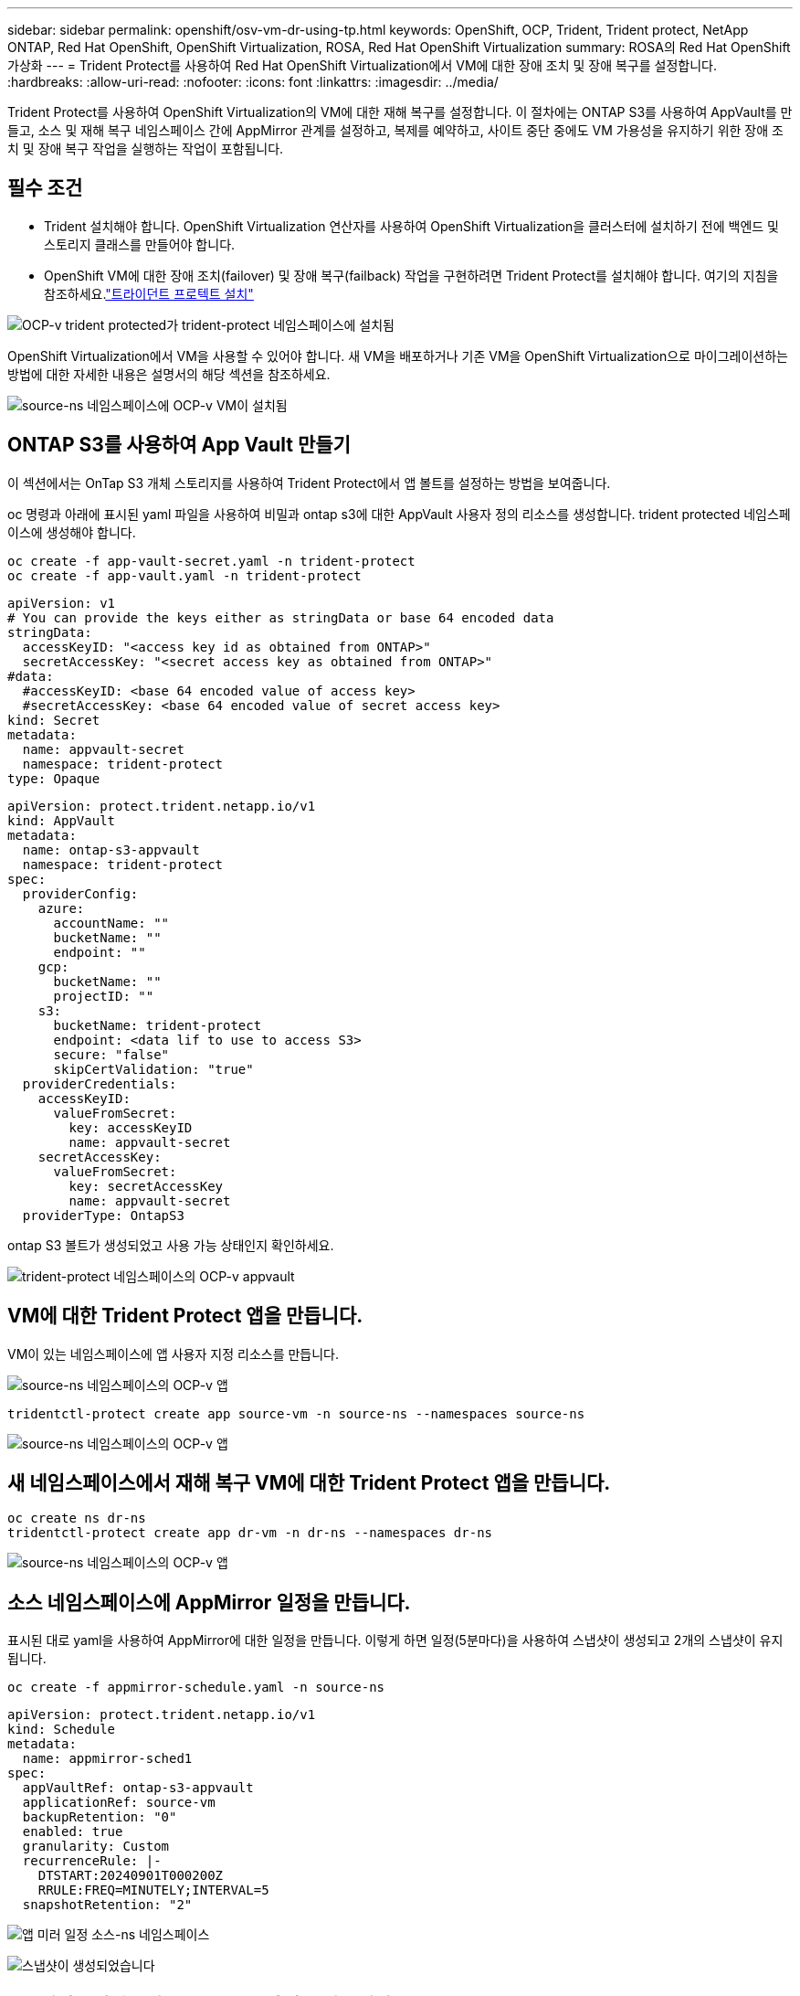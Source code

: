 ---
sidebar: sidebar 
permalink: openshift/osv-vm-dr-using-tp.html 
keywords: OpenShift, OCP, Trident, Trident protect, NetApp ONTAP, Red Hat OpenShift, OpenShift Virtualization, ROSA, Red Hat OpenShift Virtualization 
summary: ROSA의 Red Hat OpenShift 가상화 
---
= Trident Protect를 사용하여 Red Hat OpenShift Virtualization에서 VM에 대한 장애 조치 및 장애 복구를 설정합니다.
:hardbreaks:
:allow-uri-read: 
:nofooter: 
:icons: font
:linkattrs: 
:imagesdir: ../media/


[role="lead"]
Trident Protect를 사용하여 OpenShift Virtualization의 VM에 대한 재해 복구를 설정합니다.  이 절차에는 ONTAP S3를 사용하여 AppVault를 만들고, 소스 및 재해 복구 네임스페이스 간에 AppMirror 관계를 설정하고, 복제를 예약하고, 사이트 중단 중에도 VM 가용성을 유지하기 위한 장애 조치 및 장애 복구 작업을 실행하는 작업이 포함됩니다.



== 필수 조건

* Trident 설치해야 합니다.  OpenShift Virtualization 연산자를 사용하여 OpenShift Virtualization을 클러스터에 설치하기 전에 백엔드 및 스토리지 클래스를 만들어야 합니다.
* OpenShift VM에 대한 장애 조치(failover) 및 장애 복구(failback) 작업을 구현하려면 Trident Protect를 설치해야 합니다.  여기의 지침을 참조하세요.link:https://docs.netapp.com/us-en/trident/trident-protect/trident-protect-installation.html["트라이던트 프로텍트 설치"]


image:redhat-openshift-ocpv-tp-001.png["OCP-v trident protected가 trident-protect 네임스페이스에 설치됨"]

OpenShift Virtualization에서 VM을 사용할 수 있어야 합니다.  새 VM을 배포하거나 기존 VM을 OpenShift Virtualization으로 마이그레이션하는 방법에 대한 자세한 내용은 설명서의 해당 섹션을 참조하세요.

image:redhat-openshift-ocpv-tp-003.png["source-ns 네임스페이스에 OCP-v VM이 설치됨"]



== ONTAP S3를 사용하여 App Vault 만들기

이 섹션에서는 OnTap S3 개체 스토리지를 사용하여 Trident Protect에서 앱 볼트를 설정하는 방법을 보여줍니다.

oc 명령과 아래에 표시된 yaml 파일을 사용하여 비밀과 ontap s3에 대한 AppVault 사용자 정의 리소스를 생성합니다.  trident protected 네임스페이스에 생성해야 합니다.

[source, cli]
----
oc create -f app-vault-secret.yaml -n trident-protect
oc create -f app-vault.yaml -n trident-protect
----
[source, yaml]
----
apiVersion: v1
# You can provide the keys either as stringData or base 64 encoded data
stringData:
  accessKeyID: "<access key id as obtained from ONTAP>"
  secretAccessKey: "<secret access key as obtained from ONTAP>"
#data:
  #accessKeyID: <base 64 encoded value of access key>
  #secretAccessKey: <base 64 encoded value of secret access key>
kind: Secret
metadata:
  name: appvault-secret
  namespace: trident-protect
type: Opaque
----
[source, yaml]
----
apiVersion: protect.trident.netapp.io/v1
kind: AppVault
metadata:
  name: ontap-s3-appvault
  namespace: trident-protect
spec:
  providerConfig:
    azure:
      accountName: ""
      bucketName: ""
      endpoint: ""
    gcp:
      bucketName: ""
      projectID: ""
    s3:
      bucketName: trident-protect
      endpoint: <data lif to use to access S3>
      secure: "false"
      skipCertValidation: "true"
  providerCredentials:
    accessKeyID:
      valueFromSecret:
        key: accessKeyID
        name: appvault-secret
    secretAccessKey:
      valueFromSecret:
        key: secretAccessKey
        name: appvault-secret
  providerType: OntapS3
----
ontap S3 볼트가 생성되었고 사용 가능 상태인지 확인하세요.

image:redhat-openshift-ocpv-tp-002.png["trident-protect 네임스페이스의 OCP-v appvault"]



== VM에 대한 Trident Protect 앱을 만듭니다.

VM이 있는 네임스페이스에 앱 사용자 지정 리소스를 만듭니다.

image:redhat-openshift-ocpv-tp-004.png["source-ns 네임스페이스의 OCP-v 앱"]

[source, CLI]
----
tridentctl-protect create app source-vm -n source-ns --namespaces source-ns
----
image:redhat-openshift-ocpv-tp-004.png["source-ns 네임스페이스의 OCP-v 앱"]



== 새 네임스페이스에서 재해 복구 VM에 대한 Trident Protect 앱을 만듭니다.

[source, CLI]
----
oc create ns dr-ns
tridentctl-protect create app dr-vm -n dr-ns --namespaces dr-ns
----
image:redhat-openshift-ocpv-tp-005.png["source-ns 네임스페이스의 OCP-v 앱"]



== 소스 네임스페이스에 AppMirror 일정을 만듭니다.

표시된 대로 yaml을 사용하여 AppMirror에 대한 일정을 만듭니다.  이렇게 하면 일정(5분마다)을 사용하여 스냅샷이 생성되고 2개의 스냅샷이 유지됩니다.

[source, CLI]
----
oc create -f appmirror-schedule.yaml -n source-ns
----
[source, yaml]
----
apiVersion: protect.trident.netapp.io/v1
kind: Schedule
metadata:
  name: appmirror-sched1
spec:
  appVaultRef: ontap-s3-appvault
  applicationRef: source-vm
  backupRetention: "0"
  enabled: true
  granularity: Custom
  recurrenceRule: |-
    DTSTART:20240901T000200Z
    RRULE:FREQ=MINUTELY;INTERVAL=5
  snapshotRetention: "2"
----
image:redhat-openshift-ocpv-tp-006.png["앱 미러 일정 소스-ns 네임스페이스"]

image:redhat-openshift-ocpv-tp-007.png["스냅샷이 생성되었습니다"]



== DR 네임스페이스에 appMirror 관계를 만듭니다.

재해 복구 네임스페이스에서 Appmirror 관계를 만듭니다.  원하는 상태를 Established로 설정합니다.

[source, yaml]
----
apiVersion: protect.trident.netapp.io/v1
kind: AppMirrorRelationship
metadata:
  name: amr1
spec:
  desiredState: Established
  destinationAppVaultRef: ontap-s3-appvault
  destinationApplicationRef: dr-vm
  namespaceMapping:
  - destination: dr-ns
    source: source-ns
  recurrenceRule: |-
    DTSTART:20240901T000200Z
    RRULE:FREQ=MINUTELY;INTERVAL=5
  sourceAppVaultRef: ontap-s3-appvault
  sourceApplicationName: source-vm
  sourceApplicationUID: "<application UID of the source VM>"
  storageClassName: "ontap-nas"
----

NOTE: 아래와 같이 소스 앱의 json 출력에서 소스 VM의 애플리케이션 UID를 얻을 수 있습니다.

image:redhat-openshift-ocpv-tp-008.png["앱 UID가 생성되었습니다"]

image:redhat-openshift-ocpv-tp-009.png["앱 미러 관계 생성"]

AppMirror 관계가 설정되면 가장 최근의 스냅샷이 대상 네임스페이스로 전송됩니다.  PVC는 dr 네임스페이스의 VM에 대해 생성되었지만, VM Pod는 아직 dr 네임스페이스에 생성되지 않았습니다.

image:redhat-openshift-ocpv-tp-010.png["앱 미러 관계가 설정되었습니다."]

image:redhat-openshift-ocpv-tp-011.png["앱 미러의 상태 변경"]

image:redhat-openshift-ocpv-tp-012.png["PVC는 대상 네임스페이스에 생성됩니다."]



== Failover와의 관계 증진

DR 네임스페이스에 VM을 생성하려면 관계의 원하는 상태를 "승격"으로 변경합니다.  VM은 여전히 소스 네임스페이스에서 실행 중입니다.

[source, CLI]
----
oc patch amr amr1 -n dr-ns --type=merge -p '{"spec":{"desiredState":"Promoted"}}'
----
image:redhat-openshift-ocpv-tp-013.png["AppMirror 관계 적용 패치"]

image:redhat-openshift-ocpv-tp-014.png["AppMirror 관계가 승격 상태입니다."]

image:redhat-openshift-ocpv-tp-015.png["DR 네임스페이스에 생성된 VM"]

image:redhat-openshift-ocpv-tp-016.png["소스 ns의 VM이 아직 실행 중입니다."]



== Failback과의 관계를 다시 설정합니다.

관계의 원하는 상태를 "설립됨"으로 변경합니다.  DR 네임스페이스에서 VM이 삭제되었습니다.  pvc는 여전히 DR 네임스페이스에 있습니다.  VM은 여전히 소스 네임스페이스에서 실행 중입니다.  소스 네임스페이스에서 DR ns로의 원래 관계가 설정됩니다. .

[source, CLI]
----
oc patch amr amr1 -n dr-ns --type=merge -p '{"spec":{"desiredState":"Established"}}'
----
image:redhat-openshift-ocpv-tp-017.png["설립된 국가에 대한 패치"]

image:redhat-openshift-ocpv-tp-018.png["확립된 상태의 앱 미러"]

image:redhat-openshift-ocpv-tp-019.png["DR ns의 PVC는 여전히 남아 있습니다."]

image:redhat-openshift-ocpv-tp-020.png["소스 ns의 POD와 PVC는 여전히 남아 있습니다."]



== 비디오 데모

다음 비디오는 Trident Protect를 사용하여 OpenShift VM에 대한 재해 복구 시나리오를 구현하는 방법을 보여줍니다.

.Trident Protect를 사용한 재해 복구
video::ae4bdcf7-b344-4f19-89ed-b2d500f94efd[panopto,width=360]